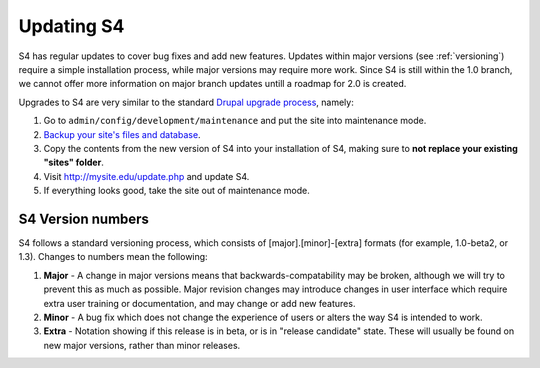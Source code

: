 ===========
Updating S4
===========

S4 has regular updates to cover bug fixes and add new features. Updates within major versions (see :ref:`versioning`) require a simple installation process, while major versions may require more work. Since S4 is still within the 1.0 branch, we cannot offer more information on major branch updates untill a roadmap for 2.0 is created.

Upgrades to S4 are very similar to the standard `Drupal upgrade process <http://drupal.org/upgrade/>`_, namely:

1. Go to ``admin/config/development/maintenance`` and put the site into maintenance mode.
2. `Backup your site's files and database <http://drupal.org/node/22281>`_.
3. Copy the contents from the new version of S4 into your installation of S4, making sure to **not replace your existing "sites" folder**.
4. Visit http://mysite.edu/update.php and update S4.
5. If everything looks good, take the site out of maintenance mode.

.. _versioning:

S4 Version numbers
=============

S4 follows a standard versioning process, which consists of [major].[minor]-[extra] formats (for example, 1.0-beta2, or 1.3). Changes to numbers mean the following:

1. **Major** - A change in major versions means that backwards-compatability may be broken, although we will try to prevent this as much as possible. Major revision changes may introduce changes in user interface which require extra user training or documentation, and may change or add new features.
2. **Minor** - A bug fix which does not change the experience of users or alters the way S4 is intended to work.
3. **Extra** - Notation showing if this release is in beta, or is in "release candidate" state. These will usually be found on new major versions, rather than minor releases.